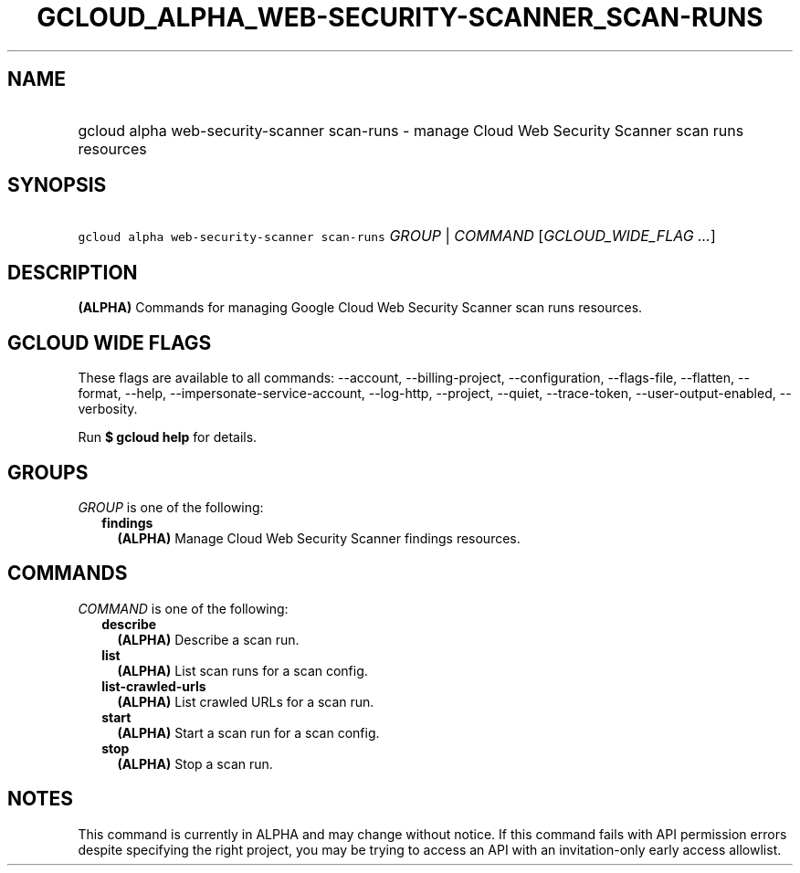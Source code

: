 
.TH "GCLOUD_ALPHA_WEB\-SECURITY\-SCANNER_SCAN\-RUNS" 1



.SH "NAME"
.HP
gcloud alpha web\-security\-scanner scan\-runs \- manage Cloud Web Security Scanner scan runs resources



.SH "SYNOPSIS"
.HP
\f5gcloud alpha web\-security\-scanner scan\-runs\fR \fIGROUP\fR | \fICOMMAND\fR [\fIGCLOUD_WIDE_FLAG\ ...\fR]



.SH "DESCRIPTION"

\fB(ALPHA)\fR Commands for managing Google Cloud Web Security Scanner scan runs
resources.



.SH "GCLOUD WIDE FLAGS"

These flags are available to all commands: \-\-account, \-\-billing\-project,
\-\-configuration, \-\-flags\-file, \-\-flatten, \-\-format, \-\-help,
\-\-impersonate\-service\-account, \-\-log\-http, \-\-project, \-\-quiet,
\-\-trace\-token, \-\-user\-output\-enabled, \-\-verbosity.

Run \fB$ gcloud help\fR for details.



.SH "GROUPS"

\f5\fIGROUP\fR\fR is one of the following:

.RS 2m
.TP 2m
\fBfindings\fR
\fB(ALPHA)\fR Manage Cloud Web Security Scanner findings resources.


.RE
.sp

.SH "COMMANDS"

\f5\fICOMMAND\fR\fR is one of the following:

.RS 2m
.TP 2m
\fBdescribe\fR
\fB(ALPHA)\fR Describe a scan run.

.TP 2m
\fBlist\fR
\fB(ALPHA)\fR List scan runs for a scan config.

.TP 2m
\fBlist\-crawled\-urls\fR
\fB(ALPHA)\fR List crawled URLs for a scan run.

.TP 2m
\fBstart\fR
\fB(ALPHA)\fR Start a scan run for a scan config.

.TP 2m
\fBstop\fR
\fB(ALPHA)\fR Stop a scan run.


.RE
.sp

.SH "NOTES"

This command is currently in ALPHA and may change without notice. If this
command fails with API permission errors despite specifying the right project,
you may be trying to access an API with an invitation\-only early access
allowlist.

